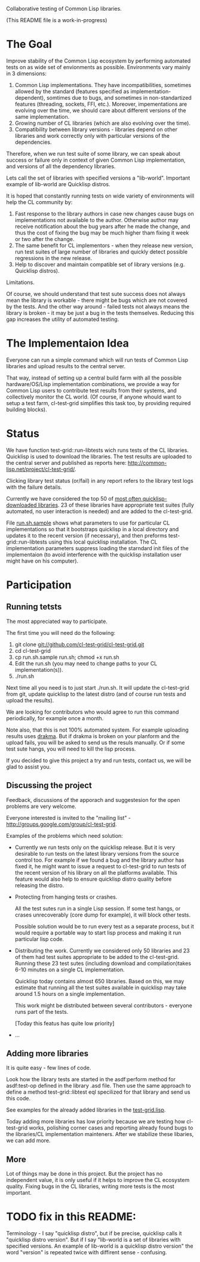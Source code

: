 Collaborative testing of Common Lisp libraries.

(This README file is a work-in-progress)

* The Goal
  Improve stability of the Common Lisp ecosystem
  by performing automated tests on as wide set of 
  envionments as possible. Environments vary
  mainly in 3 dimensions:

  1. Common Lisp implementations. They have incompatibilities,
     sometimes allowed by the standard (features specified
     as implementation-dependent), somtimes due to bugs,
     and sometimes in non-standartized features (threading,
     sockets, FFI, etc.). Moreover, impementations are
     evolving over the time, we should care about different
     versions of the same implementation.
  2. Growing number of CL libraries (which are also evolving 
     over the time).
  3. Compatibility between library versions - libraries
     depend on other libraries and work correctly
     only with particular versions of the dependencies.
 
  Therefore, when we run test suite of some library, we can speak 
  about success or failure only in context of given Common Lisp 
  implementation, and versions of all the dependency libraries.
  
  Lets call the set of libraries with specified versions a "lib-world".  
  Important example of lib-world are Quicklisp distros.
  
  It is hoped that constantly running tests on wide variety 
  of environments will help the CL community by:
  
  1. Fast response to the library authors in case new
     changes cause bugs on implementations not available
     to the author. Otherwise author may receive notification
     about the bug years after he made the change, and 
     thus the cost of fixing the bug may be much higher tham
     fixing it week or two after the change.
  2. The same benefit for CL implementors - when they
     release new version, run test suites of large
     number of libraries and quickly detect
     possible regressions in the new release.
  3. Help to discover and maintain compatible
     set of library versions (e.g. Quicklisp distros).

  Limitations.

  Of course, we should understand that test sute success
  does not always mean the library is workable -
  there might be bugs which are not covered by the tests.
  And the other way around - failed tests not always
  means the library is broken - it may be just 
  a bug in the tests themselves. 
  Reducing this gap increases the utility of automated testing.

* The Implementaion Idea
  Everyone can run a simple command which will run tests 
  of Common Lisp libraries and upload results to 
  the central server. 

  That way, instead of setting up a central build farm with 
  all the possible hardware/OS/Lisp implementation combinations,
  we provide a way for Common Lisp users to contribute
  test results from their systems, and collectively
  monitor the CL world. (Of course, if anyone whould want
  to setup a test farm, cl-test-grid simplifies this task too,
  by providing required building blocks).

* Status
  We have function test-grid::run-libtests wich runs tests
  of the CL libraries. Quicklisp is used to download the libraries.
  The test results are uploaded to the central server and
  published as reports here:
  [[http://common-lisp.net/project/cl-test-grid/]].

  Clicking library test status (or/fail) in any report
  refers to the library test logs with the failure
  details.

  Currently we have considered the top 50 of 
  [[http://blog.quicklisp.org/2010/11/project-download-statistics.html][most often quicklisp-downloaded libraries]]. 23 of these libraries
  have appropriate test suites (fully automated, no user interaction is needed)
  and are added to the cl-test-grid.

  File [[https://github.com/cl-test-grid/cl-test-grid/blob/master/run.sh.sample][run.sh.sample]] shows what parameters to use for particular
  CL implementations so that it bootstraps quicklisp in a local
  directory and updates it to the recent version (if necessary),
  and then preforms test-grid::run-libtests using this local
  quicklisp installation. The CL implementation parameters
  suppress loading the starndard init files of the implementaion
  (to avoid interference with the quicklisp installation
  user might have on his computer).

* Participation
** Running tetsts
   The most appreciated way to participate.

   The first time you will need do the following:

   1. git clone git://github.com/cl-test-grid/cl-test-grid.git
   2. cd cl-test-grid
   3. cp run.sh.sample run.sh; chmod +x run.sh
   4. Edit the run.sh (you may need to change paths to your CL implementation(s)).
   5. ./run.sh

   Next time all you need is to just start ./run.sh. It will update the 
   cl-test-grid from git, update quicklisp to the latest distro 
   (and of course run tests and upload the results).

   We are looking for contributors who would agree to run
   this command periodically, for example once a month.

   Note also, that this is not 100% automated system.
   For example uploading results uses [[http://weitz.de/drakma/][drakma]]. But if
   drakma is broken on your planform and the upload fails,
   you will be asked to send us the resuls manually. Or
   if some test sute hangs, you will need to kill the
   lisp process. 
   
   If you decided to give this project a try and run tests, 
   contact us, we will be glad to assist you.

** Discussing the project
   Feedback, discussions of the apporach and suggestesion
   for the open problems are very welcome.

   Everyone interested is invited to the "mailing list" - 
   [[http://groups.google.com/group/cl-test-grid]].

   Examples of the problems which need solution:

   - Currently we run tests only on the quicklisp release.
     But it is very desirable to run tests on the latest
     library versions from the source control too. For 
     example if we found a bug and the library author has 
     fixed  it, he might want to issue a request to cl-test-grid
     to run tests of the recent version of his library
     on all the platforms available. This feature would
     also help to ensure quicklisp distro quality before 
     releasing the distro.

   - Protecting from hanging tests or crashes.

     All the test sutes run in a single Lisp session.
     If some test hangs, or crases unrecoverably
     (core dump for example), it will block other tests.

     Possible solution would be to run every test 
     as a separate process, but it would require
     a portable way to start lisp process and making
     it run particular lisp code. 

   - Distributing the work. Currently we considered
     only 50 libraries and 23 of them had test suites
     appropriate to be added to the cl-test-grid.
     Running these 23 test sutes (including download 
     and compilation)takes 6-10 minutes on a single 
     CL implementation.

     Quicklisp today contains almost 650 libraries.
     Based on this, we may estimate that running
     all the test suites available in quicklisp
     may take around 1.5 hours on a single implementation.
     
     This work might be distributed between several
     contributors - everyone runs part of the tests.

     [Today this featus has quite low priority]

   - ...
  
** Adding more libraries
   It is quite easy - few lines of code. 
   
   Look how the library tests are started in the asdf:perform method 
   for asdf:test-op defined in the library .asd file. Then use the
   same approach to define a method test-grid::libtest eql specilized 
   for that library and send us this code. 

   See examples for the already added libraries in the 
   [[https://github.com/cl-test-grid/cl-test-grid/blob/master/test-grid.lisp][test-grid.lisp]].

   Today adding more libraries has low priority because we are
   testing how cl-test-grid works, polishing corner cases
   and reporting already found bugs to the libraries/CL implementation
   mainteners. After we stabilize these libaries, we can add more.

** More
   Lot of things may be done in this project. But the project
   has no independent value, it is only useful if it helps
   to improve the CL ecosystem quality. Fixing bugs in the
   CL libraries, writing more tests is the most important.

* TODO fix in this README:
  Terminology - I say "quicklisp distro", but if be precise,
  quicklisp calls it "quicklisp distro version". But
  if I say "lib-world is a set of libraries with specified
  versions. An example of lib-world is a quicklisp 
  distro version" the word "version" is repeated twice
  with diffirent sense - confusing.
